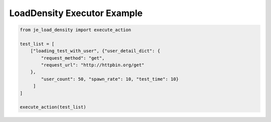 ==================
LoadDensity Executor Example
==================

.. code-block:: python

    from je_load_density import execute_action

    test_list = [
        ["loading_test_with_user", {"user_detail_dict": {
            "request_method": "get",
            "request_url": "http://httpbin.org/get"
        },
            "user_count": 50, "spawn_rate": 10, "test_time": 10}
         ]
    ]

    execute_action(test_list)
